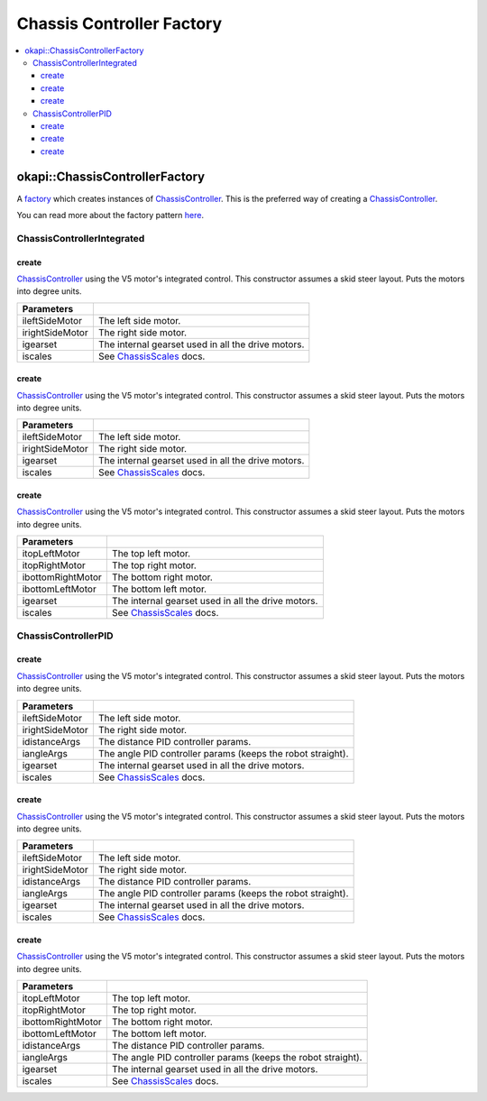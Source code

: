 ==========================
Chassis Controller Factory
==========================

.. contents:: :local:

okapi::ChassisControllerFactory
===============================

A `factory <https://sourcemaking.com/design_patterns/factory_method>`_ which creates instances of
`ChassisController <abstract-chassis-controller.html>`_. This is the preferred way of creating a
`ChassisController <abstract-chassis-controller.html>`_.

You can read more about the factory pattern
`here <https://sourcemaking.com/design_patterns/factory_method>`_.

ChassisControllerIntegrated
---------------------------

create
~~~~~~

`ChassisController <abstract-chassis-controller.html>`_ using the V5 motor's integrated control.
This constructor assumes a skid steer layout. Puts the motors into degree units.

.. tabs ::
   .. tab :: Prototype
      .. highlight:: cpp
      ::

        static ChassisControllerIntegrated create(
          Motor ileftSideMotor, Motor irightSideMotor,
          const AbstractMotor::motorGearset igearset = AbstractMotor::motorGearset::E_MOTOR_GEARSET_36,
          const ChassisScales &iscales = ChassisScales({1, 1}));

================= ===================================================================
Parameters
================= ===================================================================
 ileftSideMotor    The left side motor.
 irightSideMotor   The right side motor.
 igearset          The internal gearset used in all the drive motors.
 iscales           See `ChassisScales <chassis-scales.html>`_ docs.
================= ===================================================================

create
~~~~~~

`ChassisController <abstract-chassis-controller.html>`_ using the V5 motor's integrated control.
This constructor assumes a skid steer layout. Puts the motors into degree units.

.. tabs ::
   .. tab :: Prototype
      .. highlight:: cpp
      ::

        static ChassisControllerIntegrated create(
          MotorGroup ileftSideMotor, MotorGroup irightSideMotor,
          const AbstractMotor::motorGearset igearset = AbstractMotor::motorGearset::E_MOTOR_GEARSET_36,
          const ChassisScales &iscales = ChassisScales({1, 1}));

================= ===================================================================
Parameters
================= ===================================================================
 ileftSideMotor    The left side motor.
 irightSideMotor   The right side motor.
 igearset          The internal gearset used in all the drive motors.
 iscales           See `ChassisScales <chassis-scales.html>`_ docs.
================= ===================================================================

create
~~~~~~

`ChassisController <abstract-chassis-controller.html>`_ using the V5 motor's integrated control.
This constructor assumes a skid steer layout. Puts the motors into degree units.

.. tabs ::
   .. tab :: Prototype
      .. highlight:: cpp
      ::

        static ChassisControllerIntegrated create(
          Motor itopLeftMotor, Motor itopRightMotor, Motor ibottomRightMotor, Motor ibottomLeftMotor,
          const AbstractMotor::motorGearset igearset = AbstractMotor::motorGearset::E_MOTOR_GEARSET_36,
          const ChassisScales &iscales = ChassisScales({1, 1}));

=================== ===================================================================
Parameters
=================== ===================================================================
 itopLeftMotor       The top left motor.
 itopRightMotor      The top right motor.
 ibottomRightMotor   The bottom right motor.
 ibottomLeftMotor    The bottom left motor.
 igearset            The internal gearset used in all the drive motors.
 iscales             See `ChassisScales <chassis-scales.html>`_ docs.
=================== ===================================================================

ChassisControllerPID
--------------------

create
~~~~~~

`ChassisController <abstract-chassis-controller.html>`_ using the V5 motor's integrated control.
This constructor assumes a skid steer layout. Puts the motors into degree units.

.. tabs ::
   .. tab :: Prototype
      .. highlight:: cpp
      ::

        static ChassisControllerPID create(
          Motor ileftSideMotor, Motor irightSideMotor,
          const IterativePosPIDControllerArgs &idistanceArgs,
          const IterativePosPIDControllerArgs &iangleArgs,
          const AbstractMotor::motorGearset igearset = AbstractMotor::motorGearset::E_MOTOR_GEARSET_36,
          const ChassisScales &iscales = ChassisScales({1, 1}));

================= ===================================================================
Parameters
================= ===================================================================
 ileftSideMotor    The left side motor.
 irightSideMotor   The right side motor.
 idistanceArgs     The distance PID controller params.
 iangleArgs        The angle PID controller params (keeps the robot straight).
 igearset          The internal gearset used in all the drive motors.
 iscales           See `ChassisScales <chassis-scales.html>`_ docs.
================= ===================================================================

create
~~~~~~

`ChassisController <abstract-chassis-controller.html>`_ using the V5 motor's integrated control.
This constructor assumes a skid steer layout. Puts the motors into degree units.

.. tabs ::
   .. tab :: Prototype
      .. highlight:: cpp
      ::

        static ChassisControllerPID create(
          MotorGroup ileftSideMotor, MotorGroup irightSideMotor,
          const IterativePosPIDControllerArgs &idistanceArgs,
          const IterativePosPIDControllerArgs &iangleArgs,
          const AbstractMotor::motorGearset igearset = AbstractMotor::motorGearset::E_MOTOR_GEARSET_36,
          const ChassisScales &iscales = ChassisScales({1, 1}));

================= ===================================================================
Parameters
================= ===================================================================
 ileftSideMotor    The left side motor.
 irightSideMotor   The right side motor.
 idistanceArgs     The distance PID controller params.
 iangleArgs        The angle PID controller params (keeps the robot straight).
 igearset          The internal gearset used in all the drive motors.
 iscales           See `ChassisScales <chassis-scales.html>`_ docs.
================= ===================================================================

create
~~~~~~

`ChassisController <abstract-chassis-controller.html>`_ using the V5 motor's integrated control.
This constructor assumes a skid steer layout. Puts the motors into degree units.

.. tabs ::
   .. tab :: Prototype
      .. highlight:: cpp
      ::

        static ChassisControllerPID create(
          Motor itopLeftMotor, Motor itopRightMotor, Motor ibottomRightMotor, Motor ibottomLeftMotor,
          const IterativePosPIDControllerArgs &idistanceArgs,
          const IterativePosPIDControllerArgs &iangleArgs,
          const AbstractMotor::motorGearset igearset = AbstractMotor::motorGearset::E_MOTOR_GEARSET_36,
          const ChassisScales &iscales = ChassisScales({1, 1}));

=================== ===================================================================
Parameters
=================== ===================================================================
 itopLeftMotor       The top left motor.
 itopRightMotor      The top right motor.
 ibottomRightMotor   The bottom right motor.
 ibottomLeftMotor    The bottom left motor.
 idistanceArgs       The distance PID controller params.
 iangleArgs          The angle PID controller params (keeps the robot straight).
 igearset            The internal gearset used in all the drive motors.
 iscales             See `ChassisScales <chassis-scales.html>`_ docs.
=================== ===================================================================
